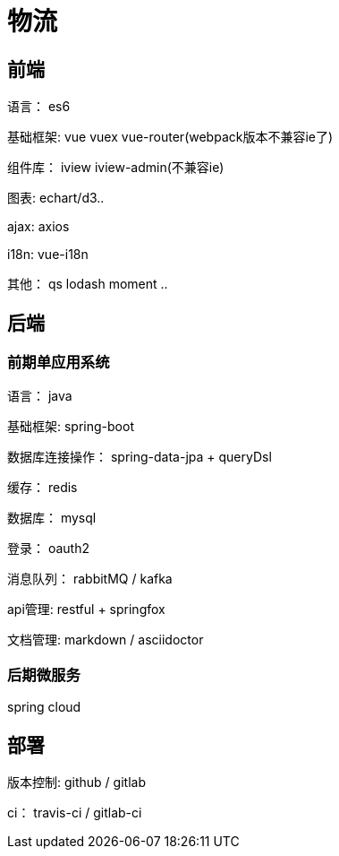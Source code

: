 = 物流

== 前端
语言： es6

基础框架:  vue vuex vue-router(webpack版本不兼容ie了)

组件库： iview iview-admin(不兼容ie)

图表:  echart/d3..

ajax:  axios

i18n: vue-i18n

其他： qs lodash moment .. 


== 后端

=== 前期单应用系统

语言： java

基础框架: spring-boot

数据库连接操作： spring-data-jpa + queryDsl

缓存： redis

数据库： mysql

登录： oauth2

消息队列： rabbitMQ / kafka

api管理:   restful + springfox

文档管理: markdown / asciidoctor


=== 后期微服务

spring cloud


== 部署

版本控制: github / gitlab

ci： travis-ci  / gitlab-ci

